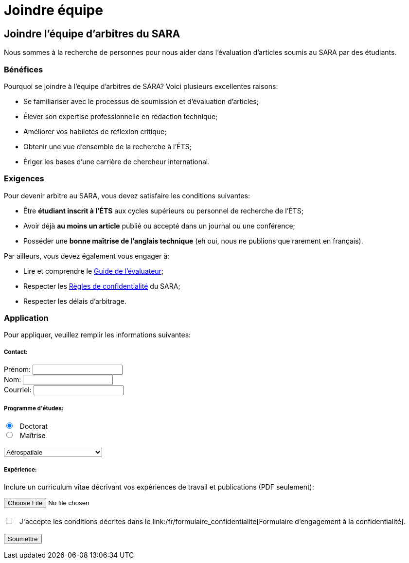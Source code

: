 = Joindre équipe
:awestruct-layout: default
:imagesdir: images

:homepage: http://sara.logti.etsmtl.ca
// :homepage: http://localhost:4242

== Joindre l'équipe d'arbitres du SARA

Nous sommes à la recherche de personnes pour nous aider dans l'évaluation d'articles soumis au SARA par des étudiants.

=== Bénéfices 

Pourquoi se joindre à l’équipe d’arbitres de SARA? Voici plusieurs excellentes raisons: 

====
* Se familiariser avec le processus de soumission et d’évaluation d’articles;
* Élever son expertise professionnelle en rédaction technique;
* Améliorer vos habiletés de réflexion critique;
* Obtenir une vue d’ensemble de la recherche à l’ÉTS;
// * Développer le goût d’écrire vos propres articles;
* Ériger les bases d’une carrière de chercheur international.
====

=== Exigences

Pour devenir arbitre au SARA, vous devez satisfaire les conditions suivantes:

====
* Être *étudiant inscrit à l’ÉTS* aux cycles supérieurs ou personnel de recherche de l’ÉTS;
* Avoir déjà *au moins un article* publié ou accepté dans un journal ou une conférence;
* Posséder une *bonne maîtrise de l’anglais technique* (eh oui, nous ne publions que rarement en français).
====

Par ailleurs, vous devez également vous engager à:

====
* Lire et comprendre le link:/fr/guide_evaluation[Guide de l'évaluateur];
* Respecter les link:/fr/formulaire_confidentialite[Règles de confidentialité] du SARA;
* Respecter les délais d’arbitrage.
====

=== Application

Pour appliquer, veuillez remplir les informations suivantes:

++++

<form action="http://getsimpleform.com/messages?form_api_token=aa4b6f4f03643e5632535dacdd2d037e" method="post" enctype="multipart/form-data">
  
<input type='hidden' name='redirect_to' value='{homepage}/fr/confirmation' />

<h5>Contact:</h5>

<label for="prenom">
<span>Prénom:</span> 
<input type="text" name="prenom" required="required"><br>
</label>

<label for="nom">
<span>Nom:</span> 
<input type="text" name="nom" required="required"><br>
</label>

<label for="courriel">
<span>Courriel:</span> 
<input type="email" name="courriel" required="required"><br>
</label>

<h5>Programme d'études:</h5>

<input type="radio" name="cycle" value="phd" checked="checked"> &nbsp; Doctorat<br>
<input type="radio" name="cycle" value="maitrise"> &nbsp; Maîtrise<br>

<br>
<select name="programme">
<option value="aerospatiale">Aérospatiale</option>
<option value="construction">Construction</option>
<option value="electrique">Électrique</option>
<option value="environnement">Environnement</option>
<option value="logiciel">Logiciel</option>
<option value="mecanique">Mécanique</option>
<option value="gpa">Production automatisée</option>
<option value="gti">Technologies des informations</option>
<option value="gti">--- Autre ---</option>
</select>

<h5>Expérience:</h5>

<p>Inclure un curriculum vitae décrivant vos expériences de travail et publications (PDF seulement):</p>
<input type='file' name="cv" accept="pdf" size = '50'><br>

<br>
<input type="checkbox" name="confcheck" value="check" required="required"> &nbsp; J'accepte les conditions décrites dans le link:/fr/formulaire_confidentialite[Formulaire d’engagement à la confidentialité].

<br><br>
<input type="submit" value="Soumettre">

</form>
++++